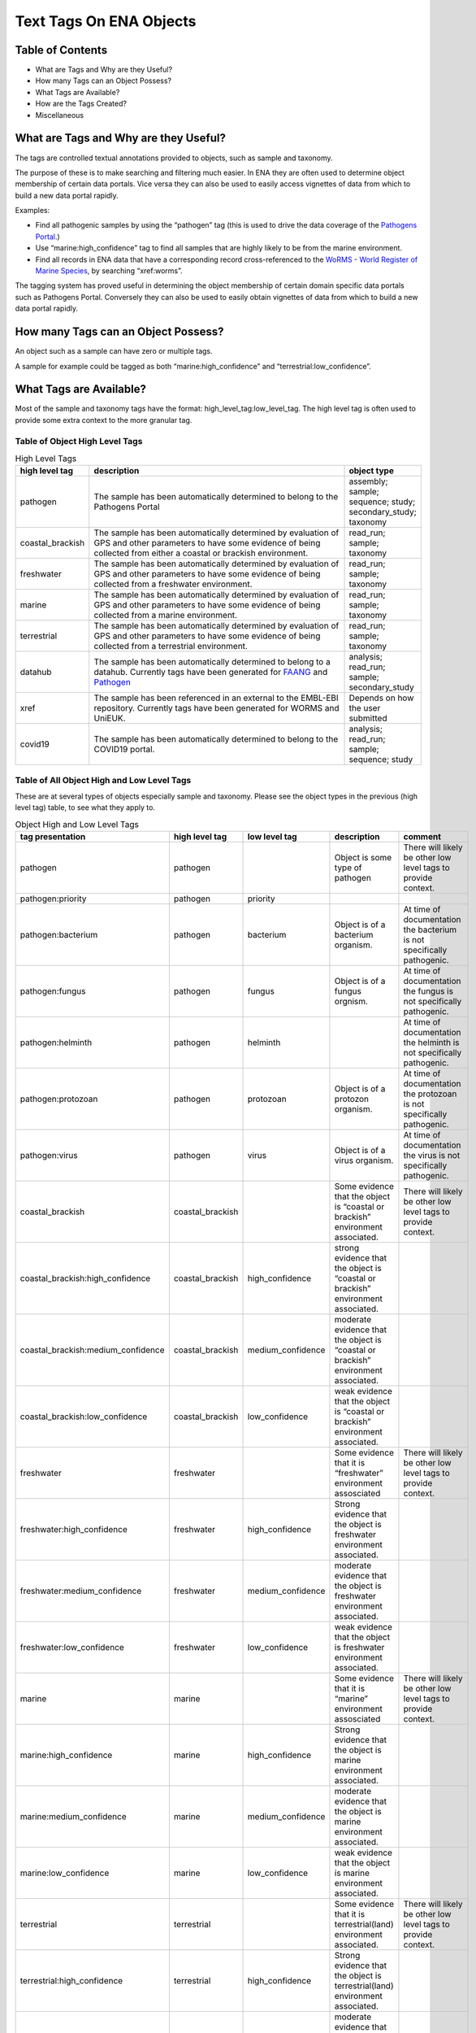 ========================
Text Tags On ENA Objects 
========================

-----------------
Table of Contents
-----------------

* What are Tags and Why are they Useful?
* How many Tags can an Object Possess?
* What Tags are Available?
* How are the Tags Created?
* Miscellaneous

.. _my-reference-label:

--------------------------------------
What are Tags and Why are they Useful?
--------------------------------------
The tags are controlled textual annotations provided to objects, such as sample and taxonomy.

The purpose of these is to make searching and filtering much easier. In ENA they are often used to determine object membership of certain data portals. Vice versa they can also be used to easily access vignettes of data from which to build a new data portal rapidly.

Examples:

* Find all pathogenic samples by using the “pathogen” tag (this is used to drive the data coverage of the `Pathogens Portal <https://www.pathogensportal.org>`_.)
* Use “marine:high_confidence” tag to find all samples that are highly likely to be from the marine environment.
* Find all records in ENA data that have a corresponding record cross-referenced to the `WoRMS - World Register of Marine Species <https://www.marinespecies.org/>`_, by searching “xref:worms”.

The tagging system has proved useful in determining the object membership of certain domain specific data portals such as Pathogens Portal. Conversely they can also be used to easily obtain vignettes of data from which to build a new data portal rapidly.

------------------------------------
How many Tags can an Object Possess?
------------------------------------
An object such as a sample can have zero or multiple tags. 

A sample for example could be tagged as both “marine:high_confidence” and “terrestrial:low_confidence”.

------------------------
What Tags are Available?
------------------------

Most of the sample and taxonomy tags have the format:  high_level_tag:low_level_tag. The high level tag is often used to provide some extra context to the more granular tag.


^^^^^^^^^^^^^^^^^^^^^^^^^^^^^^^
Table of Object High Level Tags
^^^^^^^^^^^^^^^^^^^^^^^^^^^^^^^


.. csv-table:: High Level Tags
   :header: "high level tag", "description", "object type"
   :widths: 20, 300, 50

   "pathogen", "The sample has been automatically determined to belong to the Pathogens Portal", "assembly; sample; sequence; study; secondary_study; taxonomy"
   "coastal_brackish", "The sample has been automatically determined by evaluation of GPS and other parameters to have some evidence of being collected from either a coastal or brackish environment.", "read_run; sample; taxonomy"
   "freshwater", "The sample has been automatically determined by evaluation of GPS and other parameters to have some evidence of being collected from a freshwater environment.", "read_run; sample; taxonomy"
   "marine", "The sample has been automatically determined by evaluation of GPS and other parameters to have some evidence of being collected from a marine environment.", "read_run; sample; taxonomy"
   "terrestrial", "The sample has been automatically determined by evaluation of GPS and other parameters to have some evidence of being collected from a terrestrial environment.", "read_run; sample; taxonomy"
   "datahub", "The sample has been automatically determined to belong to a datahub. Currently tags have been generated for `FAANG <https://data.faang.org/home>`_ and `Pathogen <https://www.pathogensportal.org/datahubs.>`_", "analysis; read_run; sample; secondary_study"
   "xref", "The sample has been referenced in an external to the EMBL-EBI repository. Currently tags have been generated for WORMS and UniEUK.",	"Depends on how the user submitted"
   "covid19", "The sample has been automatically determined to belong to the COVID19 portal.",	"analysis; read_run; sample; sequence; study"



^^^^^^^^^^^^^^^^^^^^^^^^^^^^^^^^^^^^^^^^^^^
Table of All Object High and Low Level Tags
^^^^^^^^^^^^^^^^^^^^^^^^^^^^^^^^^^^^^^^^^^^

These are at several types of objects especially sample and taxonomy.  Please see the object types in the previous (high level tag)
table, to see what they apply to.

.. list-table:: Object High and Low Level Tags
   :widths: 15 10 30 10 10
   :header-rows: 1

   * - tag presentation
     - high level tag
     - low level tag
     - description
     - comment
   * - pathogen
     - pathogen
     - 
     - Object is some type of pathogen
     - There will likely be other low level tags to provide context.
   * - pathogen:priority
     - pathogen
     - priority
     - 
     - 
   * - pathogen:bacterium
     - pathogen
     - bacterium
     - Object is of a bacterium organism.
     - At time of documentation the bacterium is not specifically pathogenic.
   * - pathogen:fungus
     - pathogen
     - fungus
     - Object is of a fungus orgnism.
     - At time of documentation the fungus is not specifically pathogenic.
   * - pathogen:helminth
     - pathogen
     - helminth
     - 
     - At time of documentation the helminth is not specifically pathogenic.
   * - pathogen:protozoan
     - pathogen
     - protozoan
     - Object is of a protozon organism.
     - At time of documentation the protozoan is not specifically pathogenic.
   * - pathogen:virus
     - pathogen
     - virus
     - Object is of a virus organism.
     - At time of documentation the virus is not specifically pathogenic.
   * - coastal_brackish
     - coastal_brackish
     - 
     - Some evidence that the object is “coastal or brackish” environment associated.
     - There will likely be other low level tags to provide context.
   * - coastal_brackish:high_confidence
     - coastal_brackish
     - high_confidence
     - strong evidence that the object is “coastal or brackish” environment associated.
     - 
   * - coastal_brackish:medium_confidence
     - coastal_brackish
     - medium_confidence
     - moderate  evidence that the object is “coastal or brackish” environment associated.
     - 
   * - coastal_brackish:low_confidence
     - coastal_brackish
     - low_confidence
     - weak evidence that the object is “coastal or brackish” environment associated.
     -
   * - freshwater
     - freshwater
     - 
     - Some evidence that it is “freshwater” environment assosciated
     - There will likely be other low level tags to provide context.
   * - freshwater:high_confidence
     - freshwater
     - high_confidence
     - Strong evidence that the object is freshwater environment associated.
     - 
   * - freshwater:medium_confidence
     - freshwater
     - medium_confidence
     - moderate  evidence that the object is freshwater environment associated.
     - 
   * - freshwater:low_confidence
     - freshwater
     - low_confidence
     - weak  evidence that the object is freshwater environment associated.
     - 
   * - marine
     - marine
     - 
     - Some evidence that it is “marine” environment assosciated
     - There will likely be other low level tags to provide context.
   * -  marine:high_confidence
     - marine
     - high_confidence
     - Strong evidence that the object is marine environment associated.
     - 
   * - marine:medium_confidence
     - marine
     - medium_confidence
     - moderate  evidence that the object is marine environment associated.
     - 
   * -  marine:low_confidence
     - marine
     - low_confidence
     - weak  evidence that the object is marine environment associated.
     - 
   * -  terrestrial
     - terrestrial
     - 
     - Some evidence that it is terrestrial(land) environment associated.
     - There will likely be other low level tags to provide context.
   * -  terrestrial:high_confidence
     - terrestrial
     - high_confidence
     - Strong evidence that the object is terrestrial(land) environment associated.
     - 
   * -  terrestrial:medium_confidence
     - terrestrial
     - medium_confidence
     - moderate  evidence that the object is terrestrial(land) environment associated.
     -
   * - terrestrial:low_confidence
     - terrestrial
     - low_confidence
     - weak evidence that the object is terrestrial(land) environment associated.
     - 
   * - datahub:faang
     - datahub
     - Faang
     - Is a `Functional Annotation of ANimal Genomes project (FAANG) <https://data.faang.org/home>`_ sample and present in that datahub
     - 
   * - datahub:metagenome
     - datahub
     - metagenome
     - Is a metagenome and present in that datahub
     - 
   * - xref:arrayexpress
     - xref
     - arrayexpress
     - Object associated with an `ArrayExpress <https://www.ebi.ac.uk/biostudies/arrayexpress>`_ record
     - A xref is available that links to ArrayExpress
   * - xref:europepmc
     - xref
     - europepmc
     - Object associated with a `European PubmedCentral <https://europepmc.org>`_ record
     - A xref is available that links to European PubmedCentral
   * - xref:pubmed
     - xref
     - pubmed
     - Object associated with an `NCBI Pubmed <https://pubmed.ncbi.nlm.nih.gov>`_ record
     - A xref is available that links to NCBI Pubmed
   * - xref:worms
     - xref
     - worms
     - Object associated with a `WoRMS <https://www.marinespecies.org/>`_ record
     - 
   * - xref:unieuk
     - xref
     - unieuk
     - Object associated with a `UNIEUK /(Universal taxonomic framework and integrated reference gene databases for Eukaryotic biology, ecology, and evolution ) <https://unieuk.net>`_ record
     - A xref is available that links to UNIEUK
   * - covid19
     - 
     - covid19
     - Object associated with covid19
     - 
   * - covid19Host
     - 
     - covid19Host
     - Object associated with a covid19 Host
     - 

-------------------------
How are the Tags Created?
-------------------------

The tags are typically assigned by automatic processes analysing the user supplied metadata around an object. 

For example, the identification of “marine” sample records is systematically assessed by a combination of geo-coordinates and taxonomic evidence. We can further qualify such identification by a level of confidence which is dictated by a combination of the evidence available on the record to support said assertion. 

This is an evolving and continuously improving process, where the algorithms and the rule-sets used for classification can be updated as new insights are obtained and thus results in the assigned tags being regularly refreshed. The flexibility of this system allows for new classifications to be easily created allowing the definition of new, high-level contextual groupings for ENA data making the process of discovery more intuitive for certain user communities.


-------------
Miscellaneous
-------------

The tags are all less than 21 Unicode characters in length.

N.B. The tags described in this page are not to be confused with Locus Tags.
